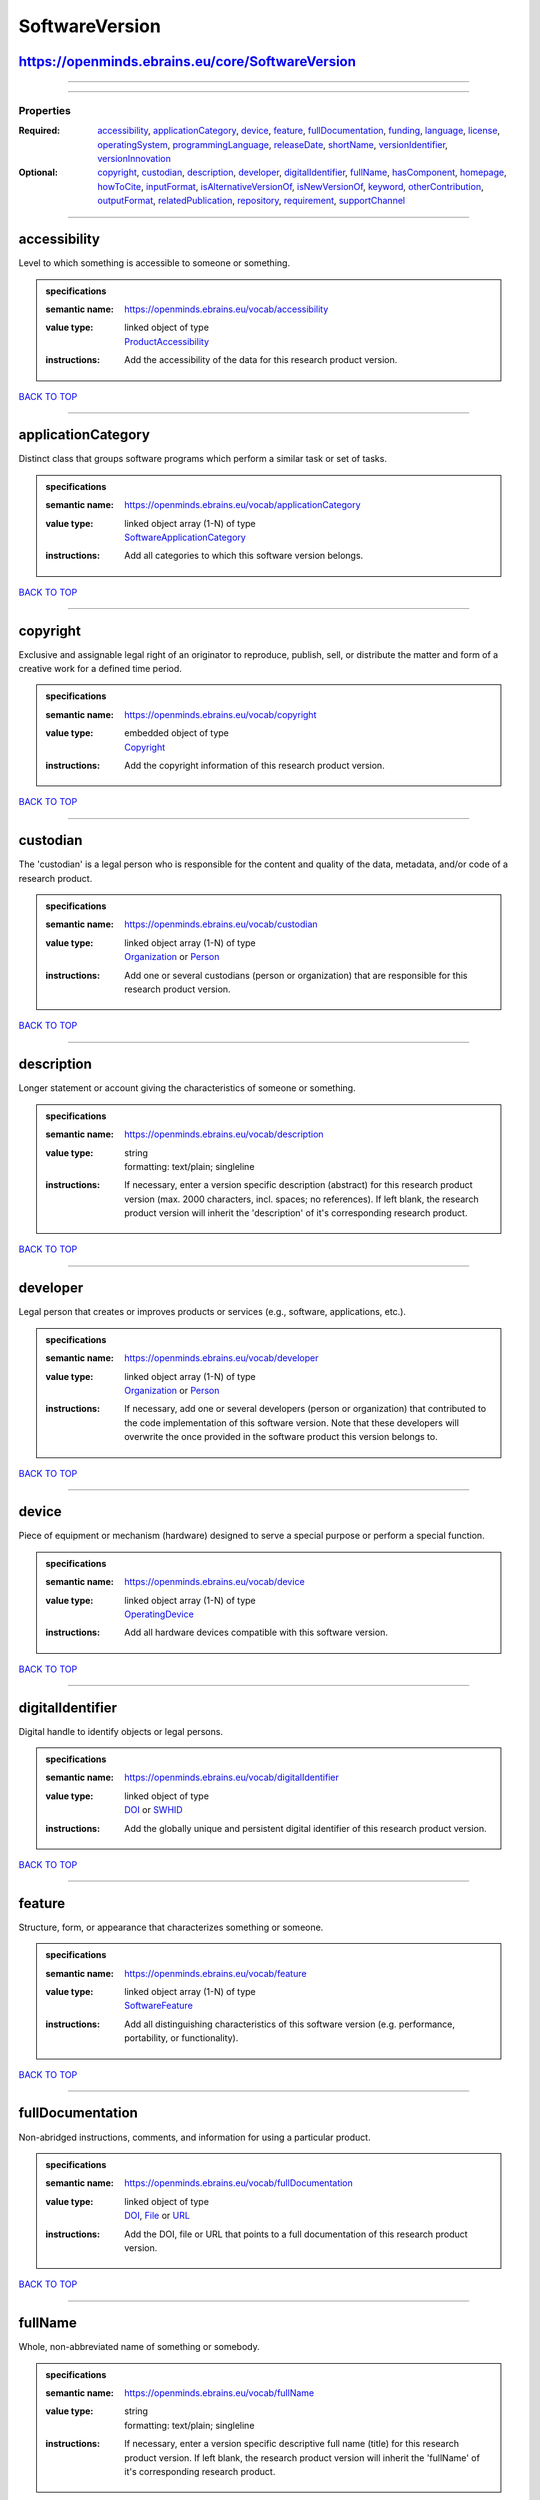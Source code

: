 ###############
SoftwareVersion
###############

https://openminds.ebrains.eu/core/SoftwareVersion
-------------------------------------------------

------------

------------

**********
Properties
**********

:Required: `accessibility <accessibility_heading_>`_, `applicationCategory <applicationCategory_heading_>`_, `device <device_heading_>`_, `feature <feature_heading_>`_, `fullDocumentation <fullDocumentation_heading_>`_, `funding <funding_heading_>`_, `language <language_heading_>`_, `license <license_heading_>`_, `operatingSystem <operatingSystem_heading_>`_, `programmingLanguage <programmingLanguage_heading_>`_, `releaseDate <releaseDate_heading_>`_, `shortName <shortName_heading_>`_, `versionIdentifier <versionIdentifier_heading_>`_, `versionInnovation <versionInnovation_heading_>`_
:Optional: `copyright <copyright_heading_>`_, `custodian <custodian_heading_>`_, `description <description_heading_>`_, `developer <developer_heading_>`_, `digitalIdentifier <digitalIdentifier_heading_>`_, `fullName <fullName_heading_>`_, `hasComponent <hasComponent_heading_>`_, `homepage <homepage_heading_>`_, `howToCite <howToCite_heading_>`_, `inputFormat <inputFormat_heading_>`_, `isAlternativeVersionOf <isAlternativeVersionOf_heading_>`_, `isNewVersionOf <isNewVersionOf_heading_>`_, `keyword <keyword_heading_>`_, `otherContribution <otherContribution_heading_>`_, `outputFormat <outputFormat_heading_>`_, `relatedPublication <relatedPublication_heading_>`_, `repository <repository_heading_>`_, `requirement <requirement_heading_>`_, `supportChannel <supportChannel_heading_>`_

------------

.. _accessibility_heading:

accessibility
-------------

Level to which something is accessible to someone or something.

.. admonition:: specifications

   :semantic name: https://openminds.ebrains.eu/vocab/accessibility
   :value type: | linked object of type
                | `ProductAccessibility <https://openminds.ebrains.eu/controlledTerms/ProductAccessibility>`_
   :instructions: Add the accessibility of the data for this research product version.

`BACK TO TOP <SoftwareVersion_>`_

------------

.. _applicationCategory_heading:

applicationCategory
-------------------

Distinct class that groups software programs which perform a similar task or set of tasks.

.. admonition:: specifications

   :semantic name: https://openminds.ebrains.eu/vocab/applicationCategory
   :value type: | linked object array \(1-N\) of type
                | `SoftwareApplicationCategory <https://openminds.ebrains.eu/controlledTerms/SoftwareApplicationCategory>`_
   :instructions: Add all categories to which this software version belongs.

`BACK TO TOP <SoftwareVersion_>`_

------------

.. _copyright_heading:

copyright
---------

Exclusive and assignable legal right of an originator to reproduce, publish, sell, or distribute the matter and form of a creative work for a defined time period.

.. admonition:: specifications

   :semantic name: https://openminds.ebrains.eu/vocab/copyright
   :value type: | embedded object of type
                | `Copyright <https://openminds.ebrains.eu/core/Copyright>`_
   :instructions: Add the copyright information of this research product version.

`BACK TO TOP <SoftwareVersion_>`_

------------

.. _custodian_heading:

custodian
---------

The 'custodian' is a legal person who is responsible for the content and quality of the data, metadata, and/or code of a research product.

.. admonition:: specifications

   :semantic name: https://openminds.ebrains.eu/vocab/custodian
   :value type: | linked object array \(1-N\) of type
                | `Organization <https://openminds.ebrains.eu/core/Organization>`_ or `Person <https://openminds.ebrains.eu/core/Person>`_
   :instructions: Add one or several custodians (person or organization) that are responsible for this research product version.

`BACK TO TOP <SoftwareVersion_>`_

------------

.. _description_heading:

description
-----------

Longer statement or account giving the characteristics of someone or something.

.. admonition:: specifications

   :semantic name: https://openminds.ebrains.eu/vocab/description
   :value type: | string
                | formatting: text/plain; singleline
   :instructions: If necessary, enter a version specific description (abstract) for this research product version (max. 2000 characters, incl. spaces; no references). If left blank, the research product version will inherit the 'description' of it's corresponding research product.

`BACK TO TOP <SoftwareVersion_>`_

------------

.. _developer_heading:

developer
---------

Legal person that creates or improves products or services (e.g., software, applications, etc.).

.. admonition:: specifications

   :semantic name: https://openminds.ebrains.eu/vocab/developer
   :value type: | linked object array \(1-N\) of type
                | `Organization <https://openminds.ebrains.eu/core/Organization>`_ or `Person <https://openminds.ebrains.eu/core/Person>`_
   :instructions: If necessary, add one or several developers (person or organization) that contributed to the code implementation of this software version. Note that these developers will overwrite the once provided in the software product this version belongs to.

`BACK TO TOP <SoftwareVersion_>`_

------------

.. _device_heading:

device
------

Piece of equipment or mechanism (hardware) designed to serve a special purpose or perform a special function.

.. admonition:: specifications

   :semantic name: https://openminds.ebrains.eu/vocab/device
   :value type: | linked object array \(1-N\) of type
                | `OperatingDevice <https://openminds.ebrains.eu/controlledTerms/OperatingDevice>`_
   :instructions: Add all hardware devices compatible with this software version.

`BACK TO TOP <SoftwareVersion_>`_

------------

.. _digitalIdentifier_heading:

digitalIdentifier
-----------------

Digital handle to identify objects or legal persons.

.. admonition:: specifications

   :semantic name: https://openminds.ebrains.eu/vocab/digitalIdentifier
   :value type: | linked object of type
                | `DOI <https://openminds.ebrains.eu/core/DOI>`_ or `SWHID <https://openminds.ebrains.eu/core/SWHID>`_
   :instructions: Add the globally unique and persistent digital identifier of this research product version.

`BACK TO TOP <SoftwareVersion_>`_

------------

.. _feature_heading:

feature
-------

Structure, form, or appearance that characterizes something or someone.

.. admonition:: specifications

   :semantic name: https://openminds.ebrains.eu/vocab/feature
   :value type: | linked object array \(1-N\) of type
                | `SoftwareFeature <https://openminds.ebrains.eu/controlledTerms/SoftwareFeature>`_
   :instructions: Add all distinguishing characteristics of this software version (e.g. performance, portability, or functionality).

`BACK TO TOP <SoftwareVersion_>`_

------------

.. _fullDocumentation_heading:

fullDocumentation
-----------------

Non-abridged instructions, comments, and information for using a particular product.

.. admonition:: specifications

   :semantic name: https://openminds.ebrains.eu/vocab/fullDocumentation
   :value type: | linked object of type
                | `DOI <https://openminds.ebrains.eu/core/DOI>`_, `File <https://openminds.ebrains.eu/core/File>`_ or `URL <https://openminds.ebrains.eu/core/URL>`_
   :instructions: Add the DOI, file or URL that points to a full documentation of this research product version.

`BACK TO TOP <SoftwareVersion_>`_

------------

.. _fullName_heading:

fullName
--------

Whole, non-abbreviated name of something or somebody.

.. admonition:: specifications

   :semantic name: https://openminds.ebrains.eu/vocab/fullName
   :value type: | string
                | formatting: text/plain; singleline
   :instructions: If necessary, enter a version specific descriptive full name (title) for this research product version. If left blank, the research product version will inherit the 'fullName' of it's corresponding research product.

`BACK TO TOP <SoftwareVersion_>`_

------------

.. _funding_heading:

funding
-------

Money provided by a legal person for a particular purpose.

.. admonition:: specifications

   :semantic name: https://openminds.ebrains.eu/vocab/funding
   :value type: | linked object array \(1-N\) of type
                | `Funding <https://openminds.ebrains.eu/core/Funding>`_
   :instructions: Add all funding information of this research product version.

`BACK TO TOP <SoftwareVersion_>`_

------------

.. _hasComponent_heading:

hasComponent
------------

Reference to an element of a collection.

.. admonition:: specifications

   :semantic name: https://openminds.ebrains.eu/vocab/hasComponent
   :value type: | linked object array \(1-N\) of type
                | `SoftwareVersion <https://openminds.ebrains.eu/core/SoftwareVersion>`_
   :instructions: Add all software versions that supplement this software version.

`BACK TO TOP <SoftwareVersion_>`_

------------

.. _homepage_heading:

homepage
--------

Main website of something or someone.

.. admonition:: specifications

   :semantic name: https://openminds.ebrains.eu/vocab/homepage
   :value type: | linked object of type
                | `URL <https://openminds.ebrains.eu/core/URL>`_
   :instructions: Add the uniform resource locator (URL) to the homepage of this research product version.

`BACK TO TOP <SoftwareVersion_>`_

------------

.. _howToCite_heading:

howToCite
---------

Preferred format for citing a particular object or legal person.

.. admonition:: specifications

   :semantic name: https://openminds.ebrains.eu/vocab/howToCite
   :value type: | string
                | formatting: text/plain; singleline
   :instructions: Enter the preferred citation text for this research product version. Leave blank if citation text can be extracted from the assigned digital identifier.

`BACK TO TOP <SoftwareVersion_>`_

------------

.. _inputFormat_heading:

inputFormat
-----------

Format of data that is put into a process or machine.

.. admonition:: specifications

   :semantic name: https://openminds.ebrains.eu/vocab/inputFormat
   :value type: | linked object array \(1-N\) of type
                | `ContentType <https://openminds.ebrains.eu/core/ContentType>`_
   :instructions: Add the content types of all possible input formats for this software version.

`BACK TO TOP <SoftwareVersion_>`_

------------

.. _isAlternativeVersionOf_heading:

isAlternativeVersionOf
----------------------

Reference to an original form where the essence was preserved, but presented in an alternative form.

.. admonition:: specifications

   :semantic name: https://openminds.ebrains.eu/vocab/isAlternativeVersionOf
   :value type: | linked object array \(1-N\) of type
                | `SoftwareVersion <https://openminds.ebrains.eu/core/SoftwareVersion>`_
   :instructions: Add all software versions that can be used alternatively to this software version.

`BACK TO TOP <SoftwareVersion_>`_

------------

.. _isNewVersionOf_heading:

isNewVersionOf
--------------

Reference to a previous (potentially outdated) particular form of something.

.. admonition:: specifications

   :semantic name: https://openminds.ebrains.eu/vocab/isNewVersionOf
   :value type: | linked object of type
                | `SoftwareVersion <https://openminds.ebrains.eu/core/SoftwareVersion>`_
   :instructions: Add the software version preceding this software version.

`BACK TO TOP <SoftwareVersion_>`_

------------

.. _keyword_heading:

keyword
-------

Significant word or concept that are representative of something or someone.

.. admonition:: specifications

   :semantic name: https://openminds.ebrains.eu/vocab/keyword
   :value type: | string array \(1-5\)
                | formatting: text/plain; singleline
   :instructions: Enter custom keywords to this research product version.

`BACK TO TOP <SoftwareVersion_>`_

------------

.. _language_heading:

language
--------

System of communication (words, their pronunciation, and the methods of combining them) used and understood by a particular community.

.. admonition:: specifications

   :semantic name: https://openminds.ebrains.eu/vocab/language
   :value type: | linked object array \(1-N\) of type
                | `Language <https://openminds.ebrains.eu/controlledTerms/Language>`_
   :instructions: Add all languages supported by this software version.

`BACK TO TOP <SoftwareVersion_>`_

------------

.. _license_heading:

license
-------

Grant by a party to another party as an element of an agreement between those parties that permits to do, use, or own something.

.. admonition:: specifications

   :semantic name: https://openminds.ebrains.eu/vocab/license
   :value type: | linked object array \(1-N\) of type
                | `License <https://openminds.ebrains.eu/core/License>`_
   :instructions: Add at least one license for this software version.

`BACK TO TOP <SoftwareVersion_>`_

------------

.. _operatingSystem_heading:

operatingSystem
---------------

Software that controls the operation of a computer and directs the processing of programs.

.. admonition:: specifications

   :semantic name: https://openminds.ebrains.eu/vocab/operatingSystem
   :value type: | linked object array \(1-N\) of type
                | `OperatingSystem <https://openminds.ebrains.eu/controlledTerms/OperatingSystem>`_
   :instructions: Add all operating systems supported by this software version.

`BACK TO TOP <SoftwareVersion_>`_

------------

.. _otherContribution_heading:

otherContribution
-----------------

Giving or supplying of something (such as money or time) as a part or share other than what is covered elsewhere.

.. admonition:: specifications

   :semantic name: https://openminds.ebrains.eu/vocab/otherContribution
   :value type: | embedded object array \(1-N\) of type
                | `Contribution <https://openminds.ebrains.eu/core/Contribution>`_
   :instructions: Add the contributions for each involved person or organization going beyond being an author, custodian or developer of this research product version.

`BACK TO TOP <SoftwareVersion_>`_

------------

.. _outputFormat_heading:

outputFormat
------------

Format of data that comes out of, is delivered or produced by a process or machine.

.. admonition:: specifications

   :semantic name: https://openminds.ebrains.eu/vocab/outputFormat
   :value type: | linked object array \(1-N\) of type
                | `ContentType <https://openminds.ebrains.eu/core/ContentType>`_
   :instructions: Add the content types of all possible input formats for this software version.

`BACK TO TOP <SoftwareVersion_>`_

------------

.. _programmingLanguage_heading:

programmingLanguage
-------------------

Distinct set of instructions for computer programs in order to produce various kinds of output.

.. admonition:: specifications

   :semantic name: https://openminds.ebrains.eu/vocab/programmingLanguage
   :value type: | linked object array \(1-N\) of type
                | `ProgrammingLanguage <https://openminds.ebrains.eu/controlledTerms/ProgrammingLanguage>`_
   :instructions: Add all programming languages used for this software version.

`BACK TO TOP <SoftwareVersion_>`_

------------

.. _relatedPublication_heading:

relatedPublication
------------------

Reference to something that was made available for the general public to see or buy.

.. admonition:: specifications

   :semantic name: https://openminds.ebrains.eu/vocab/relatedPublication
   :value type: | linked object array \(1-N\) of type
                | `DOI <https://openminds.ebrains.eu/core/DOI>`_ or `ISBN <https://openminds.ebrains.eu/core/ISBN>`_
   :instructions: Add further publications besides the documentation (e.g. an original research article) providing the original context for the production of this research product version.

`BACK TO TOP <SoftwareVersion_>`_

------------

.. _releaseDate_heading:

releaseDate
-----------

Fixed date on which a product is due to become or was made available for the general public to see or buy

.. admonition:: specifications

   :semantic name: https://openminds.ebrains.eu/vocab/releaseDate
   :value type: | string
                | formatting: text/plain; singleline
   :instructions: Enter the date (actual or intended) of the first broadcast/publication of this research product version.

`BACK TO TOP <SoftwareVersion_>`_

------------

.. _repository_heading:

repository
----------

Place, room, or container where something is deposited or stored.

.. admonition:: specifications

   :semantic name: https://openminds.ebrains.eu/vocab/repository
   :value type: | linked object of type
                | `FileRepository <https://openminds.ebrains.eu/core/FileRepository>`_
   :instructions: Add the file repository of this research product version.

`BACK TO TOP <SoftwareVersion_>`_

------------

.. _requirement_heading:

requirement
-----------

Something essential to the existence, occurrence or function of something else.

.. admonition:: specifications

   :semantic name: https://openminds.ebrains.eu/vocab/requirement
   :value type: | string array \(1-N\)
                | formatting: text/plain; singleline
   :instructions: Enter all requirements of this software version.

`BACK TO TOP <SoftwareVersion_>`_

------------

.. _shortName_heading:

shortName
---------

Shortened or fully abbreviated name of something or somebody.

.. admonition:: specifications

   :semantic name: https://openminds.ebrains.eu/vocab/shortName
   :value type: | string
                | formatting: text/plain; singleline
   :instructions: Enter a short name (alias) for this research product version (max. 30 characters, no space).

`BACK TO TOP <SoftwareVersion_>`_

------------

.. _supportChannel_heading:

supportChannel
--------------

Way of communication used to interact with users or customers.

.. admonition:: specifications

   :semantic name: https://openminds.ebrains.eu/vocab/supportChannel
   :value type: | string array \(1-N\)
                | formatting: text/plain; singleline
   :instructions: Enter all channels through which a user can receive support for handling this research product.

`BACK TO TOP <SoftwareVersion_>`_

------------

.. _versionIdentifier_heading:

versionIdentifier
-----------------

Term or code used to identify the version of something.

.. admonition:: specifications

   :semantic name: https://openminds.ebrains.eu/vocab/versionIdentifier
   :value type: | string
                | formatting: text/plain; singleline
   :instructions: Enter the version identifier of this research product version.

`BACK TO TOP <SoftwareVersion_>`_

------------

.. _versionInnovation_heading:

versionInnovation
-----------------

Documentation on what changed in comparison to a previously published form of something.

.. admonition:: specifications

   :semantic name: https://openminds.ebrains.eu/vocab/versionInnovation
   :value type: | string
                | formatting: text/plain; singleline
   :instructions: Enter a summary/description of the novelties/peculiarities of this research product version in comparison to other versions of it's research product. If this research product version is the first released version, you can enter the following disclaimer 'This is the first version of this research product.'

`BACK TO TOP <SoftwareVersion_>`_

------------

